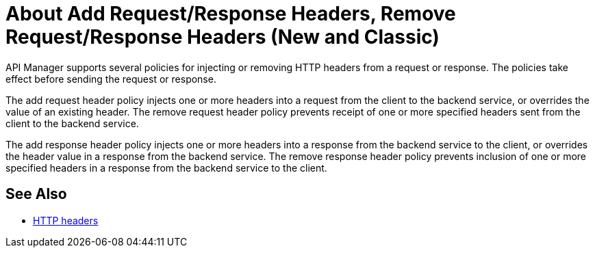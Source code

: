 = About Add Request/Response Headers, Remove Request/Response Headers (New and Classic)
:keywords: header, policy

API Manager supports several policies for injecting or removing HTTP headers from a request or response. The policies take effect before sending the request or response.

The add request header policy injects one or more headers into a request from the client to the backend service, or overrides the value of an existing header.
The remove request header policy prevents receipt of one or more specified headers sent from the client to the backend service.

The add response header policy injects one or more headers into a response from the backend service to the client, or overrides the header value in a response from the backend service.
The remove response header policy prevents inclusion of one or more specified headers in a response from the backend service to the client.


== See Also

* link:https://en.wikipedia.org/wiki/List_of_HTTP_header_fields[HTTP headers]